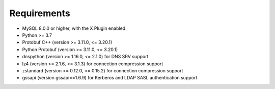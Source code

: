 Requirements
============

* MySQL 8.0.0 or higher, with the X Plugin enabled
* Python >= 3.7
* Protobuf C++ (version >= 3.11.0, <= 3.20.1)
* Python Protobuf (version >= 3.11.0, <= 3.20.1)
* dnspython (version >= 1.16.0, <= 2.1.0) for DNS SRV support
* lz4 (version >= 2.1.6, <= 3.1.3) for connection compression support
* zstandard (version >= 0.12.0, <= 0.15.2) for connection compression support
* gssapi (version gssapi==1.6.9) for Kerberos and LDAP SASL authentication support
